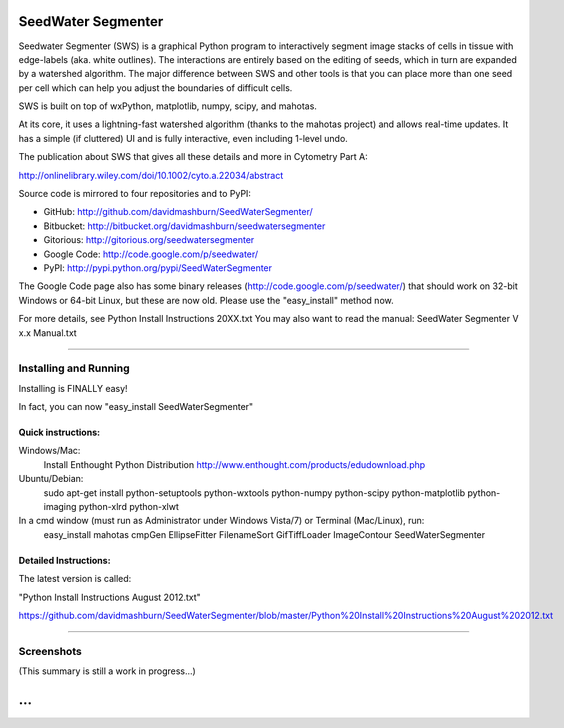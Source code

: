 SeedWater Segmenter
===================

Seedwater Segmenter (SWS) is a graphical Python program to interactively segment image stacks of cells in tissue with edge-labels (aka. white outlines). The interactions are entirely based on the editing of seeds, which in turn are expanded by a watershed algorithm. The major difference between SWS and other tools is that you can place more than one seed per cell which can help you adjust the boundaries of difficult cells.

SWS is built on top of wxPython, matplotlib, numpy, scipy, and mahotas.

At its core, it uses a lightning-fast watershed algorithm (thanks to the mahotas project) and allows real-time updates. It has a simple (if cluttered) UI and is fully interactive, even including 1-level undo.

The publication about SWS that gives all these details and more in Cytometry Part A:

http://onlinelibrary.wiley.com/doi/10.1002/cyto.a.22034/abstract

Source code is mirrored to four repositories and to PyPI:

- GitHub:      http://github.com/davidmashburn/SeedWaterSegmenter/

- Bitbucket:   http://bitbucket.org/davidmashburn/seedwatersegmenter

- Gitorious:   http://gitorious.org/seedwatersegmenter

- Google Code: http://code.google.com/p/seedwater/

- PyPI:        http://pypi.python.org/pypi/SeedWaterSegmenter

The Google Code page also has some binary releases (http://code.google.com/p/seedwater/) that should work on 32-bit Windows or 64-bit Linux, but these are now old. Please use the "easy_install" method now.

For more details, see Python Install Instructions 20XX.txt
You may also want to read the manual: SeedWater Segmenter V x.x Manual.txt

----

Installing and Running
----------------------
Installing is FINALLY easy!

In fact, you can now "easy_install SeedWaterSegmenter"

Quick instructions:
^^^^^^^^^^^^^^^^^^^
Windows/Mac:
    Install Enthought Python Distribution
    http://www.enthought.com/products/edudownload.php
Ubuntu/Debian:
    sudo apt-get install python-setuptools python-wxtools python-numpy python-scipy python-matplotlib python-imaging python-xlrd python-xlwt

In a cmd window (must run as Administrator under Windows Vista/7) or Terminal (Mac/Linux), run:
    easy_install mahotas cmpGen EllipseFitter FilenameSort GifTiffLoader ImageContour SeedWaterSegmenter

Detailed Instructions:
^^^^^^^^^^^^^^^^^^^^^^
The latest version is called:

"Python Install Instructions August 2012.txt"

https://github.com/davidmashburn/SeedWaterSegmenter/blob/master/Python%20Install%20Instructions%20August%202012.txt

----

Screenshots
-----------

.. image:: http://seedwater.googlecode.com/svn/SeedwaterScreenshot.png

(This summary is still a work in progress...)

...
===
